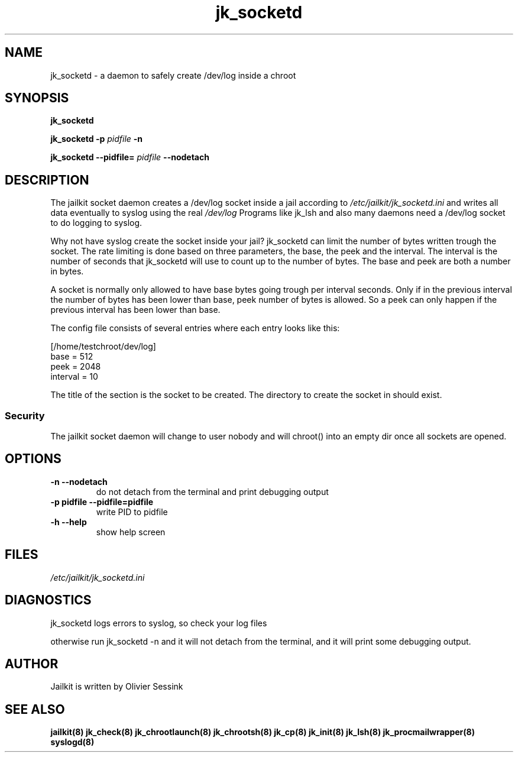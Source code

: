 .TH jk_socketd 8 29-01-2004 JAILKIT jk_socketd

.SH NAME
jk_socketd \- a daemon to safely create /dev/log inside a chroot

.SH SYNOPSIS

.B jk_socketd

.B jk_socketd -p
.I pidfile
.B -n

.B jk_socketd --pidfile=
.I pidfile
.B --nodetach

.SH DESCRIPTION

The jailkit socket daemon creates a /dev/log socket inside a jail according to 
.I /etc/jailkit/jk_socketd.ini
and writes all data eventually to syslog using the real
.I /dev/log
Programs like jk_lsh and also many daemons need a /dev/log socket to do logging to syslog.

Why not have syslog create the socket inside your jail? jk_socketd can limit the number of bytes written trough the socket. The rate limiting is done based on three parameters, the base, the peek and the interval. The interval is the number of seconds that jk_socketd will use to count up to the number of bytes. The base and peek are both a number in bytes.

A socket is normally only allowed to have base bytes going trough per interval seconds. Only if in the previous interval the number of bytes has been lower than base, peek number of bytes is allowed. So a peek can only happen if the previous interval has been lower than base.

The config file consists of several entries where each entry looks like this:

.nf
.sp
[/home/testchroot/dev/log]
base = 512
peek = 2048
interval = 10
.fi

The title of the section is the socket to be created. The directory to create the socket in should exist.

.SS "Security"
The jailkit socket daemon will change to user nobody and will chroot() into an empty dir once all sockets are opened.

.SH OPTIONS
.TP
.BR \-n\ \-\-nodetach
do not detach from the terminal and print debugging output
.TP
.BR \-p\ pidfile\ \-\-pidfile=pidfile
write PID to pidfile
.TP
.BR \-h\ \-\-help
show help screen

.SH FILES

.I /etc/jailkit/jk_socketd.ini

.SH DIAGNOSTICS

jk_socketd logs errors to syslog, so check your log files

otherwise run jk_socketd -n and it will not detach from the terminal, and it will print some debugging output. 

.SH AUTHOR

Jailkit is written by Olivier Sessink

.SH "SEE ALSO"

.BR jailkit(8)
.BR jk_check(8)
.BR jk_chrootlaunch(8)
.BR jk_chrootsh(8)
.BR jk_cp(8)
.BR jk_init(8)
.BR jk_lsh(8)
.BR jk_procmailwrapper(8)
.BR syslogd(8)

